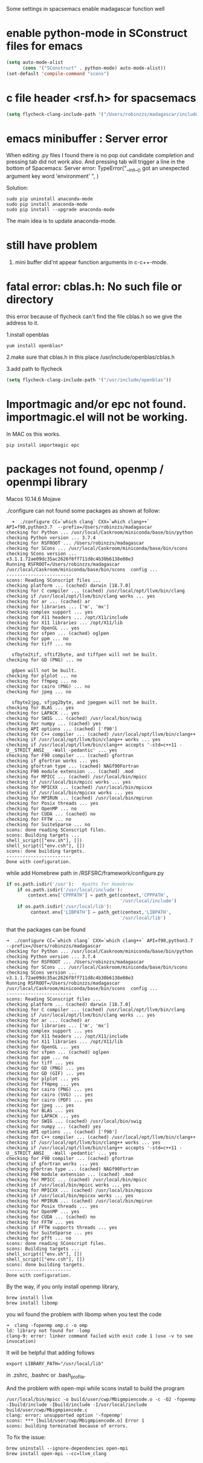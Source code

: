 Some settings in spacsemacs enable madagascar function well

* enable python-mode in SConstruct files for emacs

#+BEGIN_SRC lisp
  (setq auto-mode-alist
        (cons '("SConstruct" . python-mode) auto-mode-alist))
  (set-default 'compile-command "scons")
#+END_SRC

* c file header <rsf.h> for spacsemacs

#+BEGIN_SRC lisp
  (setq flycheck-clang-include-path '("/Users/robinzzs/madagascar/include"))
#+END_SRC

* emacs minibuffer : Server error

When editing .py files I found there is no pop out candidate completion and
pressing tab did not work also. And pressing tab will trigger a line in
the bottom of Spacemacs:
Server error: TypeError("__init__() got an unexpected argument key word 'environment' ", )

Solution:

#+BEGIN_SRC shell
  sudo pip uninstall anaconda-mode
  sudo pip install anaconda-mode
  sudo pip install --upgrade anaconda-mode
#+END_SRC

The main idea is to update anaconda-mode.

* still have problem

1. mini buffer did'nt appear function arguments in c-c++-mode.

* fatal error: cblas.h: No such file or directory

this error because of flycheck can't find the file cblas.h
so we give the address to it.

1.install openblas
#+BEGIN_SRC shell
  yum install openblas*
#+END_SRC

2.make sure that cblas.h in this place
  /usr/include/openblas/cblas.h

3.add path to flycheck
#+BEGIN_SRC lisp
  (setq flycheck-clang-include-path '("/usr/include/openblas"))
#+END_SRC
* Importmagic and/or epc not found. importmagic.el will not be working.
In MAC os this works.
#+BEGIN_SRC shell
  pip install importmagic epc
#+END_SRC

* packages not found, openmp / openmpi library

Macos 10.14.6 Mojave

./configure can not found some packages as shown at follow:
#+BEGIN_SRC shell
  ➜  ./configure CC=`which clang` CXX=`which clang++` API=f90,python3.7  --prefix=/Users/robinzzs/madagascar
checking for Python ... /usr/local/Caskroom/miniconda/base/bin/python
checking Python version ... 3.7.4
checking for RSFROOT ... /Users/robinzzs/madagascar
checking for SCons ... /usr/local/Caskroom/miniconda/base/bin/scons
checking SCons version ... v3.1.1.72ae09dc35ac2626f8ff711d8c4b30b6138e08e3
Running RSFROOT=/Users/robinzzs/madagascar /usr/local/Caskroom/miniconda/base/bin/scons  config ...
------------------------
scons: Reading SConscript files ...
checking platform ... (cached) darwin [18.7.0]
checking for C compiler ... (cached) /usr/local/opt/llvm/bin/clang
checking if /usr/local/opt/llvm/bin/clang works ... yes
checking for ar ... (cached) ar
checking for libraries ... ['m', 'mx']
checking complex support ... yes
checking for X11 headers ... /opt/X11/include
checking for X11 libraries ... /opt/X11/lib
checking for OpenGL ... yes
checking for sfpen ... (cached) oglpen
checking for ppm ... no
checking for tiff ... no

  sfbyte2tif, sftif2byte, and tiffpen will not be built.
checking for GD (PNG) ... no

  gdpen will not be built.
checking for plplot ... no
checking for ffmpeg ... no
checking for cairo (PNG) ... no
checking for jpeg ... no

  sfbyte2jpg, sfjpg2byte, and jpegpen will not be built.
checking for BLAS ... yes
checking for LAPACK ... yes
checking for SWIG ... (cached) /usr/local/bin/swig
checking for numpy ... (cached) yes
checking API options ... (cached) ['f90']
checking for C++ compiler ... (cached) /usr/local/opt/llvm/bin/clang++
checking if /usr/local/opt/llvm/bin/clang++ works ... yes
checking if /usr/local/opt/llvm/bin/clang++ accepts '-std=c++11 -U__STRICT_ANSI__ -Wall -pedantic' ... yes
checking for F90 compiler ... (cached) gfortran
checking if gfortran works ... yes
checking gfortran type ... (cached) NAGf90Fortran
checking F90 module extension ... (cached) .mod
checking for MPICC ... (cached) /usr/local/bin/mpicc
checking if /usr/local/bin/mpicc works ... yes
checking for MPICXX ... (cached) /usr/local/bin/mpicxx
checking if /usr/local/bin/mpicxx works ... yes
checking for MPIRUN ... (cached) /usr/local/bin/mpirun
checking for Posix threads ... yes
checking for OpenMP ... no
checking for CUDA ... (cached) no
checking for FFTW ... no
checking for SuiteSparse ... no
scons: done reading SConscript files.
scons: Building targets ...
shell_script(["env.sh"], [])
shell_script(["env.csh"], [])
scons: done building targets.
------------------------
Done with configuration.
#+END_SRC

while add Homebrew path in /RSFSRC/framework/configure.py
#+BEGIN_SRC python
        if os.path.isdir('/usr'):   #paths for Homebrew
            if os.path.isdir('/usr/local/include'):
                context.env['CPPPATH'] = path_get(context,'CPPPATH',
                                                  '/usr/local/include')
            if os.path.isdir('/usr/local/lib'):
                 context.env['LIBPATH'] = path_get(context,'LIBPATH',
                                                  '/usr/local/lib')
#+END_SRC

that the packages can be found
#+BEGIN_SRC shell
➜  ./configure CC=`which clang` CXX=`which clang++` API=f90,python3.7  --prefix=/Users/robinzzs/madagascar
checking for Python ... /usr/local/Caskroom/miniconda/base/bin/python
checking Python version ... 3.7.4
checking for RSFROOT ... /Users/robinzzs/madagascar
checking for SCons ... /usr/local/Caskroom/miniconda/base/bin/scons
checking SCons version ... v3.1.1.72ae09dc35ac2626f8ff711d8c4b30b6138e08e3
Running RSFROOT=/Users/robinzzs/madagascar /usr/local/Caskroom/miniconda/base/bin/scons  config ...
------------------------
scons: Reading SConscript files ...
checking platform ... (cached) darwin [18.7.0]
checking for C compiler ... (cached) /usr/local/opt/llvm/bin/clang
checking if /usr/local/opt/llvm/bin/clang works ... yes
checking for ar ... (cached) ar
checking for libraries ... ['m', 'mx']
checking complex support ... yes
checking for X11 headers ... /opt/X11/include
checking for X11 libraries ... /opt/X11/lib
checking for OpenGL ... yes
checking for sfpen ... (cached) oglpen
checking for ppm ... no
checking for tiff ... yes
checking for GD (PNG) ... yes
checking for GD (GIF) ... yes
checking for plplot ... yes
checking for ffmpeg ... yes
checking for cairo (PNG) ... yes
checking for cairo (SVG) ... yes
checking for cairo (PDF) ... yes
checking for jpeg ... yes
checking for BLAS ... yes
checking for LAPACK ... yes
checking for SWIG ... (cached) /usr/local/bin/swig
checking for numpy ... (cached) yes
checking API options ... (cached) ['f90']
checking for C++ compiler ... (cached) /usr/local/opt/llvm/bin/clang++
checking if /usr/local/opt/llvm/bin/clang++ works ... yes
checking if /usr/local/opt/llvm/bin/clang++ accepts '-std=c++11 -U__STRICT_ANSI__ -Wall -pedantic' ... yes
checking for F90 compiler ... (cached) gfortran
checking if gfortran works ... yes
checking gfortran type ... (cached) NAGf90Fortran
checking F90 module extension ... (cached) .mod
checking for MPICC ... (cached) /usr/local/bin/mpicc
checking if /usr/local/bin/mpicc works ... yes
checking for MPICXX ... (cached) /usr/local/bin/mpicxx
checking if /usr/local/bin/mpicxx works ... yes
checking for MPIRUN ... (cached) /usr/local/bin/mpirun
checking for Posix threads ... yes
checking for OpenMP ... yes
checking for CUDA ... (cached) no
checking for FFTW ... yes
checking if FFTW supports threads ... yes
checking for SuiteSparse ... yes
checking for pfft ... no
scons: done reading SConscript files.
scons: Building targets ...
shell_script(["env.sh"], [])
shell_script(["env.csh"], [])
scons: done building targets.
------------------------
Done with configuration.
#+END_SRC

By the way, if you only install openmp library,
#+BEGIN_SRC SHELL
brew install llvm
brew install libomp
#+END_SRC

you wil found the problem with libomp when you test the code
#+BEGIN_SRC SHELL
➜  clang -fopenmp omp.c -o omp
ld: library not found for -lomp
clang-9: error: linker command failed with exit code 1 (use -v to see invocation)
#+END_SRC

It will be helpful that adding follows
#+BEGIN_SRC SHELL
export LIBRARY_PATH="/usr/local/lib"
#+END_SRC
in .zshrc, .bashrc or .bash_profile.

And the problem with open-mpi while scons install to build the program
#+BEGIN_SRC shell
/usr/local/bin/mpicc -o build/user/cwp/Mbigmpiencode.o -c -O2 -fopenmp -Ibuild/include -Ibuild/include -I/usr/local/include build/user/cwp/Mbigmpiencode.c
clang: error: unsupported option '-fopenmp'
scons: *** [build/user/cwp/Mbigmpiencode.o] Error 1
scons: building terminated because of errors.
#+END_SRC

To fix the issue:
#+BEGIN_SRC SHELL
brew uninstall --ignore-dependencies open-mpi
brew install open-mpi --cc=llvm_clang
#+END_SRC
